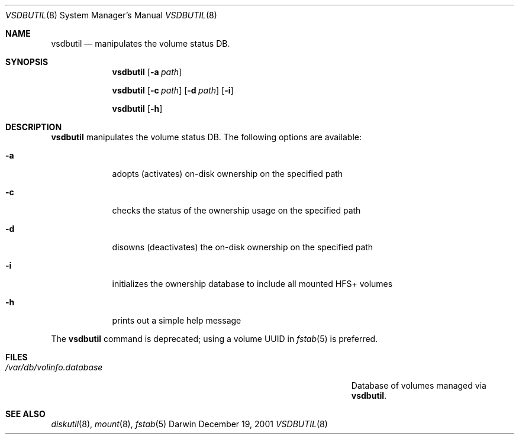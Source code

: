 .Dd December 19, 2001
.Dt VSDBUTIL 8
.Os Darwin
.Sh NAME
.Nm vsdbutil
.Nd manipulates the volume status DB.
.Sh SYNOPSIS
.Nm
.Op Fl a Ar path
.Pp
.Nm
.Op Fl c Ar path
.Op Fl d Ar path
.Op Fl i
.Pp
.Nm
.Op Fl h
.Sh DESCRIPTION
.Nm
manipulates the volume status DB.
The following options are available:
.Bl -tag -width -indent
.It Fl a
adopts (activates) on-disk ownership on the specified path
.It Fl c
checks the status of the ownership usage on the specified path
.It Fl d
disowns (deactivates) the on-disk ownership on the specified path
.It Fl i
initializes the ownership database to include all mounted HFS+ volumes
.It Fl h
prints out a simple help message
.El
.Pp
The
.Nm
command is deprecated; using a volume UUID in
.Xr fstab 5
is preferred.
.Sh FILES
.Bl -tag -width "/Users/joeuser/Library/really_long_file_name" -compact
.It Pa /var/db/volinfo.database
Database of volumes managed via
.Nm .
.El
.Sh SEE ALSO
.Xr diskutil 8 ,
.Xr mount 8 ,
.Xr fstab 5
